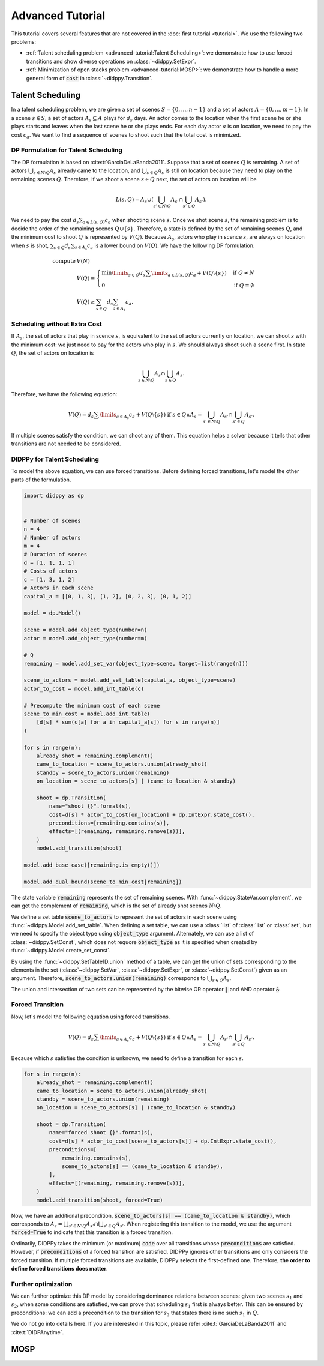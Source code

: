 Advanced Tutorial
=================

This tutorial covers several features that are not covered in the :doc:`first tutorial <tutorial>`.
We use the following two problems:

* :ref:`Talent scheduling problem <advanced-tutorial:Talent Scheduling>`: we demonstrate how to use forced transitions and show diverse operations on :class:`~didppy.SetExpr`.
* :ref:`Minimization of open stacks problem <advanced-tutorial:MOSP>`: we demonstrate how to handle a more general form of :code:`cost` in :class:`~didppy.Transition`.

Talent Scheduling
-----------------

In a talent scheduling problem, we are given a set of scenes :math:`S = \{ 0, ..., n - 1 \}` and a set of actors :math:`A = \{ 0, ..., m - 1 \}`.
In a scene :math:`s \in S`, a set of actors :math:`A_s \subseteq A` plays for :math:`d_s` days.
An actor comes to the location when the first scene he or she plays starts and leaves when the last scene he or she plays ends.
For each day actor :math:`a` is on location, we need to pay the cost :math:`c_a`.
We want to find a sequence of scenes to shoot such that the total cost is minimized.

DP Formulation for Talent Scheduling
~~~~~~~~~~~~~~~~~~~~~~~~~~~~~~~~~~~~

The DP formulation is based on :cite:t:`GarciaDeLaBanda2011`.
Suppose that a set of scenes :math:`Q` is remaining.
A set of actors :math:`\bigcup_{s \in N \setminus Q} A_s` already came to the location, and :math:`\bigcup_{s \in Q} A_s` is still on location because they need to play on the remaining scenes :math:`Q`.
Therefore, if we shoot a scene :math:`s \in Q` next, the set of actors on location will be

.. math::

    L(s, Q) = A_s \cup \left( \bigcup_{s' \in N \setminus Q} A_{s'} \cap \bigcup_{s' \in Q } A_{s'}  \right).

We need to pay the cost :math:`d_s \sum_{a \in L(s, Q)} c_a` when shooting scene :math:`s`.
Once we shot scene :math:`s`, the remaining problem is to decide the order of the remaining scenes :math:`Q \cup \{ s \}.`
Therefore, a state is defined by the set of remaining scenes :math:`Q`, and the minimum cost to shoot :math:`Q` is represented by :math:`V(Q)`.
Because :math:`A_s`, actors who play in scence :math:`s`, are always on location when :math:`s` is shot, :math:`\sum_{s \in Q} d_s \sum_{a \in A_s} c_a` is a lower bound on :math:`V(Q)`.
We have the following DP formulation.

.. math::

    \text{compute } & V(N) \\
    & V(Q) = \begin{cases}
        \min\limits_{s \in Q} d_s \sum\limits_{a \in L(s, Q)} c_a + V(Q \setminus \{ s \}) & \text{if } Q \neq N \\
        0 & \text{if } Q = \emptyset
    \end{cases} \\
    & V(Q) \geq \sum_{s \in Q} d_s \sum_{a \in A_s} c_a.

Scheduling without Extra Cost
~~~~~~~~~~~~~~~~~~~~~~~~~~~~~

If :math:`A_s`, the set of actors that play in scence :math:`s`, is equivalent to the set of actors currently on location, we can shoot :math:`s` with the minimum cost:
we just need to pay for the actors who play in :math:`s`.
We should always shoot such a scene first.
In state :math:`Q`, the set of actors on location is

.. math::

    \bigcup_{s \in N \setminus Q} A_{s} \cap \bigcup_{s \in Q} A_{s}.

Therefore, we have the following equation:

.. math::

    V(Q) = d_s \sum\limits_{a \in A_s} c_a + V(Q \setminus \{ s \}) \text{ if } s \in Q \land A_s = \bigcup_{s' \in N \setminus Q} A_{s'} \cap \bigcup_{s' \in Q} A_{s'}.

If multiple scenes satisfy the condition, we can shoot any of them.
This equation helps a solver because it tells that other transitions are not needed to be considered.

DIDPPy for Talent Scheduling 
~~~~~~~~~~~~~~~~~~~~~~~~~~~~

To model the above equation, we can use forced transitions.
Before defining forced transitions, let's model the other parts of the formulation.

.. code-block:: python

    import didppy as dp


    # Number of scenes
    n = 4
    # Number of actors
    m = 4
    # Duration of scenes
    d = [1, 1, 1, 1]
    # Costs of actors
    c = [1, 3, 1, 2]
    # Actors in each scene
    capital_a = [[0, 1, 3], [1, 2], [0, 2, 3], [0, 1, 2]]

    model = dp.Model()

    scene = model.add_object_type(number=n)
    actor = model.add_object_type(number=m)

    # Q
    remaining = model.add_set_var(object_type=scene, target=list(range(n)))

    scene_to_actors = model.add_set_table(capital_a, object_type=scene)
    actor_to_cost = model.add_int_table(c)

    # Precompute the minimum cost of each scene
    scene_to_min_cost = model.add_int_table(
        [d[s] * sum(c[a] for a in capital_a[s]) for s in range(n)]
    )

    for s in range(n):
        already_shot = remaining.complement()
        came_to_location = scene_to_actors.union(already_shot)
        standby = scene_to_actors.union(remaining)
        on_location = scene_to_actors[s] | (came_to_location & standby)

        shoot = dp.Transition(
            name="shoot {}".format(s),
            cost=d[s] * actor_to_cost[on_location] + dp.IntExpr.state_cost(),
            preconditions=[remaining.contains(s)],
            effects=[(remaining, remaining.remove(s))],
        )
        model.add_transition(shoot)

    model.add_base_case([remaining.is_empty()])

    model.add_dual_bound(scene_to_min_cost[remaining])

The state variable :code:`remaining` represents the set of remaining scenes.
With :func:`~didppy.StateVar.complement`, we can get the complement of :code:`remaining`, which is the set of already shot scenes :math:`N \setminus Q`.

We define a set table :code:`scene_to_actors` to represent the set of actors in each scene using :func:`~didppy.Model.add_set_table`.
When defining a set table, we can use a :class:`list` of :class:`list` or :class:`set`, but we need to specify the object type using :code:`object_type` argument.
Alternately, we can use a list of :class:`~didppy.SetConst`, which does not requore :code:`object_type` as it is specified when created by :func:`~didppy.Model.create_set_const`.

By using the :func:`~didppy.SetTable1D.union` method of a table, we can get the union of sets corresponding to the elements in the set (:class:`~didppy.SetVar`, :class:`~didppy.SetExpr`, or :class:`~didppy.SetConst`) given as an argument.
Therefore, :code:`scene_to_actors.union(remaining)` corresponds to :math:`\bigcup_{s \in Q} A_s`.

The union and intersection of two sets can be represented by the bitwise OR operator :code:`|` and AND operator :code:`&`.

Forced Transition
~~~~~~~~~~~~~~~~~

Now, let's model the following equation using forced transitions.

.. math::

    V(Q) = d_s \sum\limits_{a \in A_s} c_a + V(Q \setminus \{ s \}) \text{ if } s \in Q \land A_s = \bigcup_{s' \in N \setminus Q} A_{s'} \cap \bigcup_{s' \in Q} A_{s'}.

Because which :math:`s` satisfies the condition is unknown, we need to define a transition for each :math:`s`.

.. code-block:: python

    for s in range(n):
        already_shot = remaining.complement()
        came_to_location = scene_to_actors.union(already_shot)
        standby = scene_to_actors.union(remaining)
        on_location = scene_to_actors[s] | (came_to_location & standby)

        shoot = dp.Transition(
            name="forced shoot {}".format(s),
            cost=d[s] * actor_to_cost[scene_to_actors[s]] + dp.IntExpr.state_cost(),
            preconditions=[
                remaining.contains(s),
                scene_to_actors[s] == (came_to_location & standby),
            ],
            effects=[(remaining, remaining.remove(s))],
        )
        model.add_transition(shoot, forced=True)

Now, we have an additional precondition, :code:`scene_to_actors[s] == (came_to_location & standby)`, which corresponds to :math:`A_s = \bigcup_{s' \in N \setminus Q} A_{s'} \cap \bigcup_{s' \in Q} A_{s'}`.
When registering this transition to the model, we use the argument :code:`forced=True` to indicate that this transition is a forced transition.

Ordinarily, DIDPPy takes the minimum (or maximum) :code:`code` over all transitions whose :code:`preconditions` are satisfied. 
However, if :code:`preconditions` of a forced transition are satisfied, DIDPPy ignores other transitions and only considers the forced transition.
If multiple forced transitions are available, DIDPPy selects the first-defined one.
Therefore, **the order to define forced transitions does matter**.

Further optimization
~~~~~~~~~~~~~~~~~~~~

We can further optimize this DP model by considering dominance relations between scenes:
given two scenes :math:`s_1` and :math:`s_2`, when some conditions are satisfied, we can prove that scheduling :math:`s_1` first is always better.
This can be ensured by preconditions: we can add a precondition to the transition for :math:`s_2` that states there is no such :math:`s_1` in :math:`Q`.

We do not go into details here.
If you are interested in this topic, please refer :cite:t:`GarciaDeLaBanda2011` and :cite:t:`DIDPAnytime`.


MOSP
----